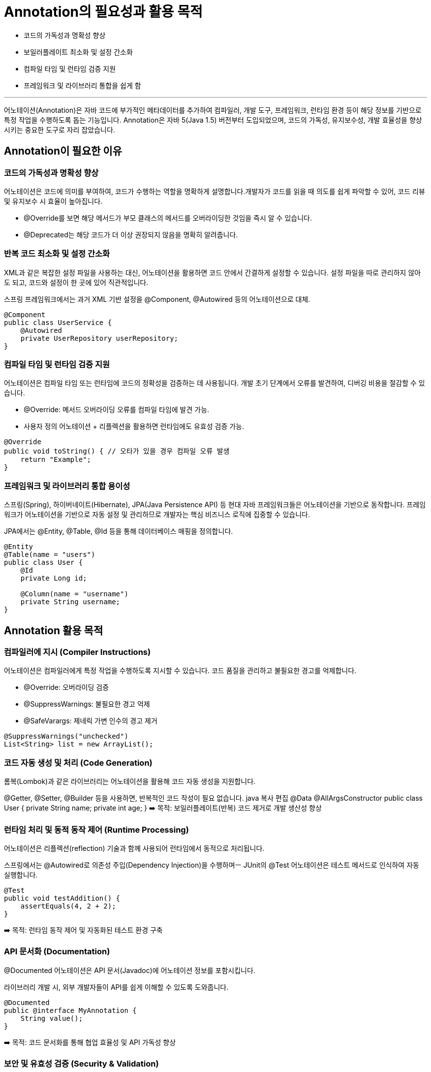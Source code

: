 = Annotation의 필요성과 활용 목적

* 코드의 가독성과 명확성 향상
* 보일러플레이트 최소화 및 설정 간소화
* 컴파일 타임 및 런타임 검증 지원
* 프레임워크 및 라이브러리 통합을 쉽게 함

---

어노테이션(Annotation)은 자바 코드에 부가적인 메타데이터를 추가하여 컴파일러, 개발 도구, 프레임워크, 런타임 환경 등이 해당 정보를 기반으로 특정 작업을 수행하도록 돕는 기능입니다. Annotation은 자바 5(Java 1.5) 버전부터 도입되었으며, 코드의 가독성, 유지보수성, 개발 효율성을 향상시키는 중요한 도구로 자리 잡았습니다.

== Annotation이 필요한 이유

=== 코드의 가독성과 명확성 향상

어노테이션은 코드에 의미를 부여하여, 코드가 수행하는 역할을 명확하게 설명합니다.개발자가 코드를 읽을 때 의도를 쉽게 파악할 수 있어, 코드 리뷰 및 유지보수 시 효율이 높아집니다.

* @Override를 보면 해당 메서드가 부모 클래스의 메서드를 오버라이딩한 것임을 즉시 알 수 있습니다.
* @Deprecated는 해당 코드가 더 이상 권장되지 않음을 명확히 알려줍니다.

=== 반복 코드 최소화 및 설정 간소화

XML과 같은 복잡한 설정 파일을 사용하는 대신, 어노테이션을 활용하면 코드 안에서 간결하게 설정할 수 있습니다. 설정 파일을 따로 관리하지 않아도 되고, 코드와 설정이 한 곳에 있어 직관적입니다.

스프링 프레임워크에서는 과거 XML 기반 설정을 @Component, @Autowired 등의 어노테이션으로 대체.

[source, java]
----
@Component
public class UserService {
    @Autowired
    private UserRepository userRepository;
}
----

=== 컴파일 타임 및 런타임 검증 지원

어노테이션은 컴파일 타임 또는 런타임에 코드의 정확성을 검증하는 데 사용됩니다. 개발 초기 단계에서 오류를 발견하여, 디버깅 비용을 절감할 수 있습니다.

* @Override: 메서드 오버라이딩 오류를 컴파일 타임에 발견 가능.
* 사용자 정의 어노테이션 + 리플렉션을 활용하면 런타임에도 유효성 검증 가능.

[source, java]
----
@Override
public void toString() { // 오타가 있을 경우 컴파일 오류 발생
    return "Example";
}
----

=== 프레임워크 및 라이브러리 통합 용이성

스프링(Spring), 하이버네이트(Hibernate), JPA(Java Persistence API) 등 현대 자바 프레임워크들은 어노테이션을 기반으로 동작합니다. 프레임워크가 어노테이션을 기반으로 자동 설정 및 관리하므로 개발자는 핵심 비즈니스 로직에 집중할 수 있습니다.

JPA에서는 @Entity, @Table, @Id 등을 통해 데이터베이스 매핑을 정의합니다.

[source, java]
----
@Entity
@Table(name = "users")
public class User {
    @Id
    private Long id;

    @Column(name = "username")
    private String username;
}
----

== Annotation 활용 목적

=== 컴파일러에 지시 (Compiler Instructions)

어노테이션은 컴파일러에게 특정 작업을 수행하도록 지시할 수 있습니다. 코드 품질을 관리하고 불필요한 경고를 억제합니다.

* @Override: 오버라이딩 검증
* @SuppressWarnings: 불필요한 경고 억제
* @SafeVarargs: 제네릭 가변 인수의 경고 제거

[source, java]
----
@SuppressWarnings("unchecked")
List<String> list = new ArrayList();
----

=== 코드 자동 생성 및 처리 (Code Generation)

롬복(Lombok)과 같은 라이브러리는 어노테이션을 활용해 코드 자동 생성을 지원합니다.

@Getter, @Setter, @Builder 등을 사용하면, 반복적인 코드 작성이 필요 없습니다.
java
복사
편집
@Data
@AllArgsConstructor
public class User {
    private String name;
    private int age;
}
➡️ 목적: 보일러플레이트(반복) 코드 제거로 개발 생산성 향상

=== 런타임 처리 및 동적 동작 제어 (Runtime Processing)

어노테이션은 리플렉션(reflection) 기술과 함께 사용되어 런타임에서 동적으로 처리됩니다.

스프링에서는 @Autowired로 의존성 주입(Dependency Injection)을 수행하며ㅡ JUnit의 @Test 어노테이션은 테스트 메서드로 인식하여 자동 실행합니다.

[source, java]
----
@Test
public void testAddition() {
    assertEquals(4, 2 + 2);
}
----

➡️ 목적: 런타임 동작 제어 및 자동화된 테스트 환경 구축

=== API 문서화 (Documentation)

@Documented 어노테이션은 API 문서(Javadoc)에 어노테이션 정보를 포함시킵니다.

라이브러리 개발 시, 외부 개발자들이 API를 쉽게 이해할 수 있도록 도와줍니다.

[souece, java]
----
@Documented
public @interface MyAnnotation {
    String value();
}
----

➡️ 목적: 코드 문서화를 통해 협업 효율성 및 API 가독성 향상

=== 보안 및 유효성 검증 (Security & Validation)

어노테이션은 보안 및 데이터 검증을 위한 도구로도 활용됩니다.

Bean Validation(@NotNull, @Size)을 통해 데이터 유효성 검증, 스프링 시큐리티의 @Secured로 접근 제어 관리

[source, java]
----
@Secured("ROLE_ADMIN")
public void deleteUser(Long id) {
    // 관리자만 접근 가능
}
----

➡️ 목적: 보안 강화 및 데이터 무결성 유지

---

link:./03_whatis_annotation.adoc[이전: Annotation 개요] +
link:./05_aop_annotation.adoc[다음: AOP와 Annotation]